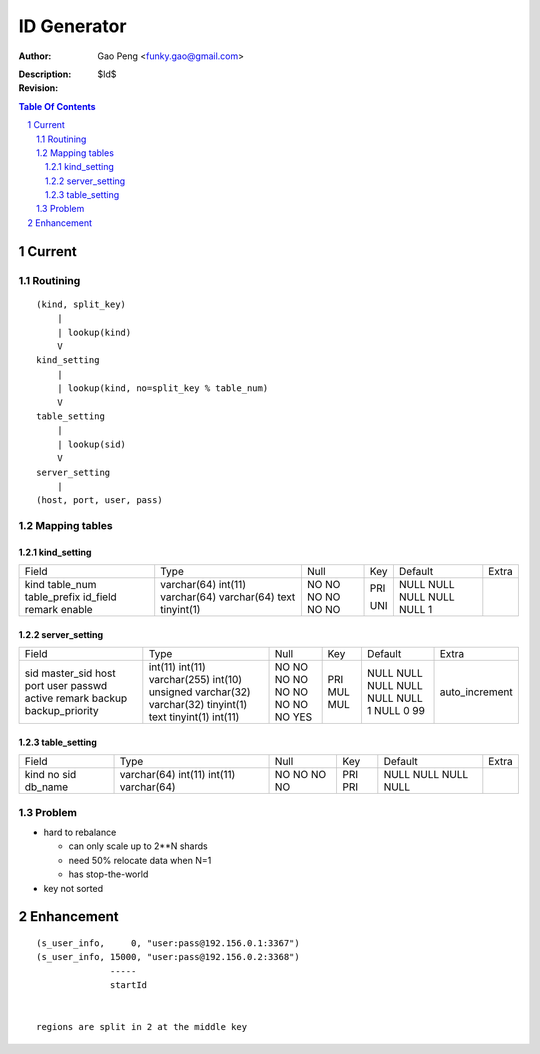 ==============
ID Generator
==============

:Author: Gao Peng <funky.gao@gmail.com>
:Description: 
:Revision: $Id$

.. contents:: Table Of Contents
.. section-numbering::

Current
=======

Routining
---------

::

    (kind, split_key)
        |
        | lookup(kind)
        V
    kind_setting
        |
        | lookup(kind, no=split_key % table_num)
        V
    table_setting
        |
        | lookup(sid)
        V
    server_setting
        |
    (host, port, user, pass)


Mapping tables
--------------

kind_setting
^^^^^^^^^^^^

+--------------+-------------+------+-----+---------+-------+
| Field        | Type        | Null | Key | Default | Extra |
+--------------+-------------+------+-----+---------+-------+
| kind         | varchar(64) | NO   | PRI | NULL    |       | 
| table_num    | int(11)     | NO   |     | NULL    |       | 
| table_prefix | varchar(64) | NO   | UNI | NULL    |       | 
| id_field     | varchar(64) | NO   |     | NULL    |       | 
| remark       | text        | NO   |     | NULL    |       | 
| enable       | tinyint(1)  | NO   |     | 1       |       | 
+--------------+-------------+------+-----+---------+-------+

server_setting
^^^^^^^^^^^^^^

+-----------------+------------------+------+-----+---------+----------------+
| Field           | Type             | Null | Key | Default | Extra          |
+-----------------+------------------+------+-----+---------+----------------+
| sid             | int(11)          | NO   | PRI | NULL    | auto_increment | 
| master_sid      | int(11)          | NO   | MUL | NULL    |                | 
| host            | varchar(255)     | NO   | MUL | NULL    |                | 
| port            | int(10) unsigned | NO   |     | NULL    |                | 
| user            | varchar(32)      | NO   |     | NULL    |                | 
| passwd          | varchar(32)      | NO   |     | NULL    |                | 
| active          | tinyint(1)       | NO   |     | 1       |                | 
| remark          | text             | NO   |     | NULL    |                | 
| backup          | tinyint(1)       | NO   |     | 0       |                | 
| backup_priority | int(11)          | YES  |     | 99      |                | 
+-----------------+------------------+------+-----+---------+----------------+

table_setting
^^^^^^^^^^^^^

+---------+-------------+------+-----+---------+-------+
| Field   | Type        | Null | Key | Default | Extra |
+---------+-------------+------+-----+---------+-------+
| kind    | varchar(64) | NO   | PRI | NULL    |       | 
| no      | int(11)     | NO   | PRI | NULL    |       | 
| sid     | int(11)     | NO   |     | NULL    |       | 
| db_name | varchar(64) | NO   |     | NULL    |       | 
+---------+-------------+------+-----+---------+-------+

Problem
-------

- hard to rebalance

  - can only scale up to 2**N shards

  - need 50% relocate data when N=1

  - has stop-the-world

- key not sorted


Enhancement
===========

::

    (s_user_info,     0, "user:pass@192.156.0.1:3367")
    (s_user_info, 15000, "user:pass@192.156.0.2:3368")
                  -----
                  startId


    regions are split in 2 at the middle key
